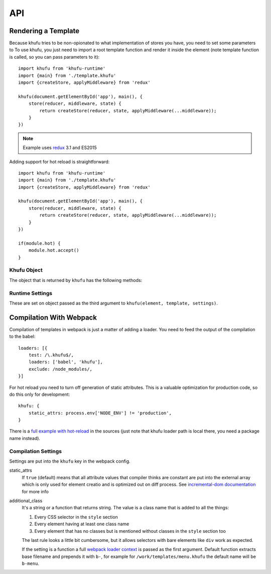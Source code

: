 .. highlight:: javascript
.. default-domain:: javascript

===
API
===


Rendering a Template
--------------------

Because khufu tries to be non-opionated to what implementation of stores you
have, you need to set some parameters to
To use khufu, you just need to import a root template function and render it
inside the element (note template function is called, so you can pass
parameters to it)::

    import khufu from 'khufu-runtime'
    import {main} from './template.khufu'
    import {createStore, applyMiddleware} from 'redux'

    khufu(document.getElementById('app'), main(), {
        store(reducer, middleware, state) {
            return createStore(reducer, state, applyMiddleware(...middleware));
        }
    })

.. note:: Example uses redux_ 3.1 and ES2015

Adding support for hot reload is straightforward::

    import khufu from 'khufu-runtime'
    import {main} from './template.khufu'
    import {createStore, applyMiddleware} from 'redux'

    khufu(document.getElementById('app'), main(), {
        store(reducer, middleware, state) {
            return createStore(reducer, state, applyMiddleware(...middleware));
        }
    })

    if(module.hot) {
        module.hot.accept()
    }

Khufu Object
````````````

The object that is returned by ``khufu`` has the following methods:

.. js:function:: khufu_obj.queue_redraw

   Schedules next redraw of the view with ``requestAnimationFrame``. You don't
   have to call it manually whenever the stores in the view change. But you may
   need it if you have some external shared state which is changing.

   For example, if you have time displayed in the view::

       var khufu_obj = khufu(el, main())
       setTimeout(khufu_obj.queue_redraw, 1000)


Runtime Settings
````````````````
These are set on object passed as the third argument to
``khufu(element, template, settings)``.


.. _store_constructor:

.. js:function:: store(reducer, middleware, state)

   A function that is used to create a store. The most common one is::

        import {createStore, applyMiddleware} from 'redux'

        function store(reducer, middleware, state) {
            return createStore(reducer, state,
                applyMiddleware(...middleware));
        }

   .. warning:: The examples here use redux_ >= 3.1. Older redux can also
      be used. For example, here is how the code above can be modified for
      older redux::

            import {createStore, applyMiddleware} from 'redux'

            function store(reducer, middleware, state) {
                return applyMiddleware(...middleware)(createStore)(reducer, state)
            }

   You may add middleware and/or enhancers that must be used for every store::

        import {createStore, applyMiddleware, compose} from 'redux'
        import {DevTools} from './devtools'
        import createLogger from 'redux-logger'
        import thunk from 'redux-thunk'
        import promise from 'redux-promise'

        function store(reducer, middleware, state) {
            return createStore(reducer, state, compose(
                applyMiddleware(...middleware, thunk, promise, logger),
                DevTools.instrument()
            ));
        }

   Or using `chrome DevTools extension`__::

        import {createStore, applyMiddleware, compose} from 'redux'
        import createLogger from 'redux-logger'
        import thunk from 'redux-thunk'
        import promise from 'redux-promise'

        function store(reducer, middleware, state) {
            return createStore(reducer, state, compose(
                applyMiddleware(...middleware, thunk, promise, logger),
                window.devToolsExtension ? window.devToolsExtension() : f => f
            ));
        }

   __ https://chrome.google.com/webstore/detail/redux-devtools/lmhkpmbekcpmknklioeibfkpmmfibljd

   You don't have to treat everything in middleware list as redux_
   middleware. A lame example would be to allow actions to be used to seed some
   state in the store::

        function store(reducer, middleware, state) {
            let actions = middleware.filter(x => !!x.type);
            let functions = middleware.filter(x => !x.type);
            let store = createStore(reducer, state,
                applyMiddleware(...functions));
            for(let action of actions) {
                store.dispatch(action)
            }
            return store
        })

   Or you could determine if some things should actually be middleware or
   enhancer, to allow both middleware and enhancers in the template::

        function store(reducer, middleware, state) {
            let enhancers = middleware.filter(is_enhancer)
            let middleware = middleware.filter(x => !is_enhancer(x))
            return createStore(reducer, state,
                compose(
                    // redux docs say middleware should be first enhancer
                    applyMiddleware(...middleware),
                    ...enhancers));
        }

   Or just treat everything as enhancer::

        khufu(element, main(), {
            store: (r, m, s) => createStore(r, s, compose(...m)),
        })

   In the case you use something other than redux_, you may use a wrapper that
   uses redux protocol (namely methods ``dispatch``, ``getState``,
   ``subscribe``). For example, here is how you could use RxJS_ streams
   as stores (untested)::

        function store(reducer, state, middleware) {
            let current_state = state
            let subj = Rx.Subject()
            let stream = compose(...middleware)(subj)
            let store = stream.scan(reducer, state)
            store.subscribe(x => { current_state = x })
            return {
                dispatch: subj.onNext,
                getState: () => current_state,
                subscribe: store.subscribe,
            }
        }


Compilation With Webpack
------------------------

Compilation of templates in webpack is just a matter of adding a loader.
You need to feed the output of the compilation to the babel::

    loaders: [{
        test: /\.khufu$/,
        loaders: ['babel', 'khufu'],
        exclude: /node_modules/,
    }]

For hot reload you need to turn off generation of static attributes. This is
a valuable optimization for production code, so do this only for development::

    khufu: {
        static_attrs: process.env['NODE_ENV'] != 'production',
    }

There is a `full example with hot-reload`__ in the sources (just note that
khufu loader path is local there, you need a package name instead).

__ https://github.com/tailhook/khufu/tree/master/examples/playground


Compilation Settings
````````````````````

Settings are put into the ``khufu`` key in the webpack config.

static_attrs
  If ``true`` (default) means that all attribute values that compiler thinks
  are constant are put into the external array which is only used for element
  creatio and is optimized out on diff process. See `incremental-dom
  documentation`__ for more info

additional_class
  It's a string or a function that returns string. The value is a class name
  that is added to all the things:

  1. Every CSS selector in the ``style`` section
  2. Every element having at least one class name
  3. Every element that has no classes but is mentioned without classes in the
     ``style`` section too

  The last rule looks a little bit cumbersome, but it allows selectors with
  bare elements like ``div`` work as expected.

  If the setting is a function a full `webpack loader context`__ is passed as
  the first argument. Default function extracts base filename and prepends it
  with ``b-``, for example for ``/work/templates/menu.khufu`` the default name
  will be ``b-menu``.

__ http://google.github.io/incremental-dom/#rendering-dom/statics-array
__ https://webpack.github.io/docs/loaders.html#loader-context


.. _redux: https://redux.js.org
.. _rxjs: https://github.com/Reactive-Extensions/RxJS

